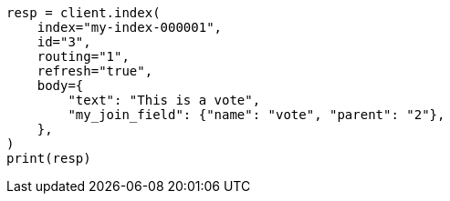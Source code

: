 // mapping/types/parent-join.asciidoc:477

[source, python]
----
resp = client.index(
    index="my-index-000001",
    id="3",
    routing="1",
    refresh="true",
    body={
        "text": "This is a vote",
        "my_join_field": {"name": "vote", "parent": "2"},
    },
)
print(resp)
----